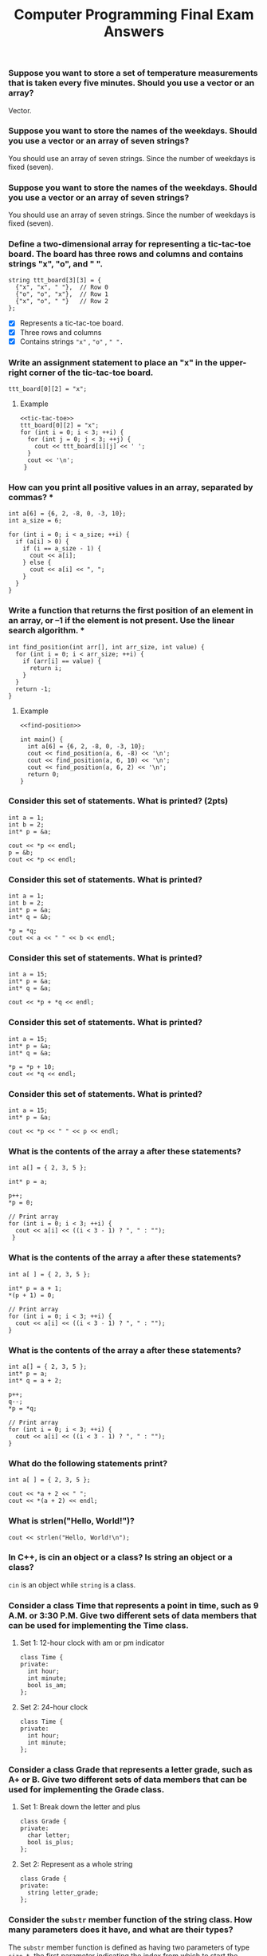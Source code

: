 #+PROPERTY: header-args :exports both
#+OPTIONS: num:4
#+HTML_HEAD: <style>.section-number-3 {font-size: 1.125rem;}</style>
#+TITLE: Computer Programming Final Exam Answers

*** Suppose you want to store a set of temperature measurements that is taken every five minutes. Should you use a vector or an array?

Vector.

*** Suppose you want to store the names of the weekdays. Should you use a vector or an array of seven strings?

You should use an array of seven strings. Since the number of weekdays
is fixed (seven).

*** Suppose you want to store the names of the weekdays. Should you use a vector or an array of seven strings?

You should use an array of seven strings. Since the number of weekdays
is fixed (seven).

*** Define a two-dimensional array for representing a tic-tac-toe board. The board has three rows and columns and contains strings "x", "o", and " ". 

#+NAME: tic-tac-toe
#+begin_src C++ 
  string ttt_board[3][3] = {
    {"x", "x", " "},  // Row 0
    {"o", "o", "x"},  // Row 1
    {"x", "o", " "}   // Row 2
  };
#+end_src

- [X] Represents a tic-tac-toe board.
- [X] Three rows and columns
- [X] Contains strings ~"x"~ , ~"o"~ , ~" ".~

*** Write an assignment statement to place an "x" in the upper-right corner of the tic-tac-toe board.

#+begin_src C++ :includes <iostream> :namespaces std :results output :noweb yes :exports both
  ttt_board[0][2] = "x";
#+end_src

**** Example
#+begin_src C++ :includes <iostream> :namespaces std :results output :noweb yes :exports both
  <<tic-tac-toe>>
  ttt_board[0][2] = "x";
  for (int i = 0; i < 3; ++i) {
    for (int j = 0; j < 3; ++j) {
      cout << ttt_board[i][j] << ' ';
    }
    cout << '\n';
   }
#+end_src

#+RESULTS:
: x x x 
: o o x 
: x o   

*** How can you print all positive values in an array, separated by commas?  *

#+begin_src C++ :includes <iostream> :namespaces std :results output :exports both
  int a[6] = {6, 2, -8, 0, -3, 10};
  int a_size = 6;

  for (int i = 0; i < a_size; ++i) {
    if (a[i] > 0) {
      if (i == a_size - 1) {
        cout << a[i];
      } else {
        cout << a[i] << ", ";
      }
    }
  }
#+end_src

#+RESULTS:
: 6, 2, 10

*** Write a function that returns the first position of an element in an array, or –1 if the element is not present. Use the linear search algorithm.  *

#+NAME: find-position
#+begin_src C++ :includes <iostream> :namespaces std :results output :exports both
  int find_position(int arr[], int arr_size, int value) {
    for (int i = 0; i < arr_size; ++i) {
      if (arr[i] == value) {
        return i;
      }
    }
    return -1;
  }
#+end_src

**** Example

#+begin_src C++ :includes <iostream> :namespaces std :results output :noweb yes :exports both
  <<find-position>>

  int main() {
    int a[6] = {6, 2, -8, 0, -3, 10};
    cout << find_position(a, 6, -8) << '\n';
    cout << find_position(a, 6, 10) << '\n';
    cout << find_position(a, 6, 2) << '\n';
    return 0;
  }
#+end_src

#+RESULTS:
: 2
: 5
: 1

*** Consider this set of statements. What is printed? (2pts)

#+begin_src C++ :includes <iostream> :namespaces std :results output :exports both
  int a = 1;
  int b = 2;
  int* p = &a;

  cout << *p << endl;
  p = &b;
  cout << *p << endl;
#+end_src

#+RESULTS:
: 1
: 2

*** Consider this set of statements. What is printed? 

#+begin_src C++ :includes <iostream> :namespaces std :results output :exports both
  int a = 1;
  int b = 2;
  int* p = &a;
  int* q = &b;

  ,*p = *q;
  cout << a << " " << b << endl;
#+end_src

#+RESULTS:
: 2 2

*** Consider this set of statements. What is printed? 

#+begin_src C++ :includes <iostream> :namespaces std :results output :exports both
  int a = 15;
  int* p = &a;
  int* q = &a;

  cout << *p + *q << endl;
#+end_src

#+RESULTS:
: 30

*** Consider this set of statements. What is printed? 

#+begin_src C++ :includes <iostream> :namespaces std :results output :exports both
  int a = 15;
  int* p = &a;
  int* q = &a;

  ,*p = *p + 10;
  cout << *q << endl;
#+end_src

#+RESULTS:
: 25

*** Consider this set of statements. What is printed? 

#+begin_src C++ :includes <iostream> :namespaces std :results output :exports both
  int a = 15;
  int* p = &a;

  cout << *p << " " << p << endl;
#+end_src

#+RESULTS:
: 15 0x7ffce1741ee4

*** What is the contents of the array a after these statements? 

#+begin_src C++ :includes <iostream> :namespaces std :results output :exports both
  int a[] = { 2, 3, 5 };

  int* p = a;

  p++;
  ,*p = 0;

  // Print array
  for (int i = 0; i < 3; ++i) {
    cout << a[i] << ((i < 3 - 1) ? ", " : "");
   }
#+end_src

#+RESULTS:
: 2, 0, 5

*** What is the contents of the array a after these statements? 

#+begin_src C++ :includes <iostream> :namespaces std :results output :exports both
  int a[ ] = { 2, 3, 5 };

  int* p = a + 1;
  ,*(p + 1) = 0;

  // Print array
  for (int i = 0; i < 3; ++i) {
    cout << a[i] << ((i < 3 - 1) ? ", " : "");
  }
#+end_src

#+RESULTS:
: 2, 3, 0

*** What is the contents of the array a after these statements? 

#+begin_src C++ :includes <iostream> :namespaces std :results output :exports both
  int a[] = { 2, 3, 5 };
  int* p = a;
  int* q = a + 2;

  p++;
  q--;
  ,*p = *q;

  // Print array
  for (int i = 0; i < 3; ++i) {
    cout << a[i] << ((i < 3 - 1) ? ", " : "");
  }
#+end_src

#+RESULTS:
: 2, 3, 5

*** What do the following statements print? 

#+begin_src C++ :includes <iostream> :namespaces std :results output :exports both
  int a[ ] = { 2, 3, 5 };

  cout << *a + 2 << " ";
  cout << *(a + 2) << endl;
#+end_src

#+RESULTS:
: 4 5


*** What is strlen("Hello, World!\n")? 

#+begin_src C++ :includes iostream cstring :namespaces std :results output :exports both
  cout << strlen("Hello, World!\n");
#+end_src

#+RESULTS:
: 14

*** In C++, is cin an object or a class? Is string an object or a class? 

~cin~ is an object while ~string~ is a class.

*** Consider a class Time that represents a point in time, such as 9 A.M. or 3:30 P.M. Give two different sets of data members that can be used for implementing the Time class. 
**** Set 1: 12-hour clock with am or pm indicator
#+begin_src C++ :includes iostream cstring :namespaces std :results output :exports both
  class Time {
  private:
    int hour;
    int minute;
    bool is_am;
  };
#+end_src
**** Set 2: 24-hour clock
#+begin_src C++ :includes iostream cstring :namespaces std :results output :exports both
  class Time {
  private:
    int hour;
    int minute;
  };
#+end_src
*** Consider a class Grade that represents a letter grade, such as A+ or B. Give two different sets of data members that can be used for implementing the Grade class.
**** Set 1: Break down the letter and plus
#+begin_src C++ :includes iostream cstring :namespaces std :results output :exports both
  class Grade {
  private:
    char letter;
    bool is_plus;
  };
#+end_src
**** Set 2: Represent as a whole string
#+begin_src C++ :includes iostream cstring :namespaces std :results output :exports both
  class Grade {
  private:
    string letter_grade;
  };
#+end_src
*** Consider the ~substr~ member function of the string class. How many parameters does it have, and what are their types? 

The ~substr~ member function is defined as having two parameters of type
~size_t~, the first parameter indicating the index from which to start
the slicing and the second parameter indicating the length to which to
end the slice.

*** Explain what public: and private: mean in a class definition. 

The private section of a class makes the attributes and methods
declared within it be visible *only* by functions defined within the
class.  On the other hand, the public section of a class makes the
attributes and methods be visible to *any* other function defined
outside the class.

*** When you define a C++ class, should you make the member variables public or private? Should you make the member functions public or private? 

When you define a C++ class, member variables should be made private
while Member functions should be made public.

*** Every class definition contains the keyword _______ followed immediately by the class’s name. 

#+begin_src C++ :includes iostream cstring :namespaces std :results output :exports both
  class
#+end_src

*** Each parameter in a function header specifies both  ____________and  _____________ 

A type and a parameter name.

** Suppose your program contains the following class definition,

#+NAME: automobile-obj
#+begin_src C++ :includes <iostream> :namespaces std :results output :exports both
  class Automobile
  {
  public:
    void setPrice( double newPrice);
    void setProfit( double newProfit);
    double getPrice( );
  private:
    double price;
    double profit;
    double getProfit( );
  };
#+end_src

and suppose the main function of your program contains the following
declaration and that the program somehow sets the values of all the
member variables to some values:

#+NAME: automobile-creation
#+begin_src C++ :includes <iostream> :namespaces std :results output :exports both
  Automobile hyundai, jaguar;
#+end_src

Which of the following statements are then allowed in the main function of your program? (10pts)

#+begin_src C++ :includes <iostream> :namespaces std :results output :noweb yes :tangle automobile.cpp :exports both
  <<automobile-obj>>
  <<automobile-creation>>

  int main() {
    hyundai.price = 4999.99; // Not allowed; 'price' is declared private.
    jaguar.setPrice(30000.97);	// Allowed
    double aPrice, aProfit;	// Allowed
    aPrice = jaguar.getPrice( );	// Allowed
    aProfit = jaguar.getProfit( ); // Not allowed; 'getProfit is declared private.
    aProfit = hyundai.getProfit( ); // Not allowed; 'getProfit is declared private.
    hyundai = jaguar;		  // Allowed
  //
   }
#+end_src

